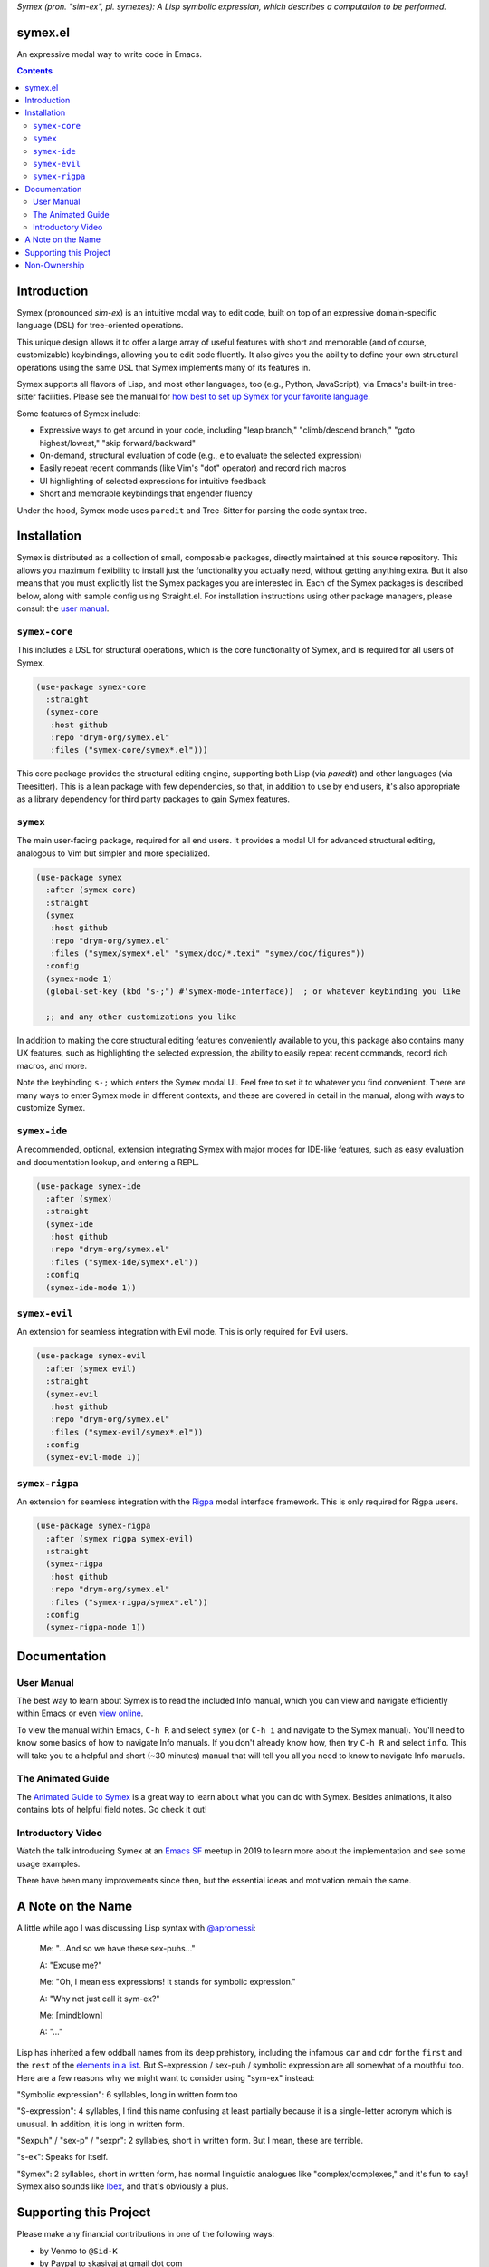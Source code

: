 .. raw:: html

  <p align="center">
    <img src="https://github.com/user-attachments/assets/5c1896bd-f3e6-49b9-b2fe-539e0b741e1a" alt="Symex logo" title="Symex logo" style="cursor:default;"/>
  </p>

*Symex (pron. "sim-ex", pl. symexes): A Lisp symbolic expression, which describes a computation to be performed.*

symex.el
========

.. image:: https://github.com/drym-org/symex.el/actions/workflows/test.yml/badge.svg
    :target: https://github.com/drym-org/symex.el/actions

.. image:: https://img.shields.io/badge/user%20manual-HTML-blue
    :target: https://drym-org.github.io/symex.el/

An expressive modal way to write code in Emacs.

.. contents:: :depth: 2

Introduction
============

Symex (pronounced *sim-ex*) is an intuitive modal way to edit code, built on top of an expressive domain-specific language (DSL) for tree-oriented operations.

This unique design allows it to offer a large array of useful features with short and memorable (and of course, customizable) keybindings, allowing you to edit code fluently. It also gives you the ability to define your own structural operations using the same DSL that Symex implements many of its features in.

Symex supports all flavors of Lisp, and most other languages, too (e.g., Python, JavaScript), via Emacs's built-in tree-sitter facilities. Please see the manual for `how best to set up Symex for your favorite language <https://drym-org.github.io/symex.el/Languages-Supported.html>`_.

Some features of Symex include:

- Expressive ways to get around in your code, including "leap branch," "climb/descend branch," "goto highest/lowest," "skip forward/backward"
- On-demand, structural evaluation of code (e.g., ``e`` to evaluate the selected expression)
- Easily repeat recent commands (like Vim's "dot" operator) and record rich macros
- UI highlighting of selected expressions for intuitive feedback
- Short and memorable keybindings that engender fluency

Under the hood, Symex mode uses ``paredit`` and Tree-Sitter for parsing the code syntax tree.

Installation
============

Symex is distributed as a collection of small, composable packages, directly maintained at this source repository. This allows you maximum flexibility to install just the functionality you actually need, without getting anything extra. But it also means that you must explicitly list the Symex packages you are interested in. Each of the Symex packages is described below, along with sample config using Straight.el. For installation instructions using other package managers, please consult the `user manual <https://drym-org.github.io/symex.el/>`_.

``symex-core``
--------------

This includes a DSL for structural operations, which is the core functionality of Symex, and is required for all users of Symex.

.. code-block:: elisp

  (use-package symex-core
    :straight
    (symex-core
     :host github
     :repo "drym-org/symex.el"
     :files ("symex-core/symex*.el")))

This core package provides the structural editing engine, supporting both Lisp (via `paredit`) and other languages (via Treesitter). This is a lean package with few dependencies, so that, in addition to use by end users, it's also appropriate as a library dependency for third party packages to gain Symex features.

``symex``
---------

The main user-facing package, required for all end users. It provides a modal UI for advanced structural editing, analogous to Vim but simpler and more specialized.

.. code-block:: elisp

  (use-package symex
    :after (symex-core)
    :straight
    (symex
     :host github
     :repo "drym-org/symex.el"
     :files ("symex/symex*.el" "symex/doc/*.texi" "symex/doc/figures"))
    :config
    (symex-mode 1)
    (global-set-key (kbd "s-;") #'symex-mode-interface))  ; or whatever keybinding you like

    ;; and any other customizations you like

In addition to making the core structural editing features conveniently available to you, this package also contains many UX features, such as highlighting the selected expression, the ability to easily repeat recent commands, record rich macros, and more.

Note the keybinding ``s-;`` which enters the Symex modal UI. Feel free to set it to whatever you find convenient. There are many ways to enter Symex mode in different contexts, and these are covered in detail in the manual, along with ways to customize Symex.

``symex-ide``
-------------

A recommended, optional, extension integrating Symex with major modes for IDE-like features, such as easy evaluation and documentation lookup, and entering a REPL.

.. code-block:: elisp

  (use-package symex-ide
    :after (symex)
    :straight
    (symex-ide
     :host github
     :repo "drym-org/symex.el"
     :files ("symex-ide/symex*.el"))
    :config
    (symex-ide-mode 1))

``symex-evil``
--------------

An extension for seamless integration with Evil mode. This is only required for Evil users.

.. code-block:: elisp

  (use-package symex-evil
    :after (symex evil)
    :straight
    (symex-evil
     :host github
     :repo "drym-org/symex.el"
     :files ("symex-evil/symex*.el"))
    :config
    (symex-evil-mode 1))

``symex-rigpa``
---------------

An extension for seamless integration with the `Rigpa <https://github.com/countvajhula/rigpa>`_ modal interface framework. This is only required for Rigpa users.

.. code-block:: elisp

  (use-package symex-rigpa
    :after (symex rigpa symex-evil)
    :straight
    (symex-rigpa
     :host github
     :repo "drym-org/symex.el"
     :files ("symex-rigpa/symex*.el"))
    :config
    (symex-rigpa-mode 1))

Documentation
=============

User Manual
-----------

The best way to learn about Symex is to read the included Info manual, which you can view and navigate efficiently within Emacs or even `view online <https://drym-org.github.io/symex.el/>`__.

To view the manual within Emacs, ``C-h R`` and select ``symex`` (or ``C-h i`` and navigate to the Symex manual). You'll need to know some basics of how to navigate Info manuals. If you don't already know how, then try ``C-h R`` and select ``info``. This will take you to a helpful and short (~30 minutes) manual that will tell you all you need to know to navigate Info manuals.

The Animated Guide
------------------

The `Animated Guide to Symex <https://countvajhula.com/2021/09/25/the-animated-guide-to-symex/>`_ is a great way to learn about what you can do with Symex. Besides animations, it also contains lots of helpful field notes. Go check it out!

Introductory Video
------------------

Watch the talk introducing Symex at an `Emacs SF <https://www.meetup.com/Emacs-SF/>`_ meetup in 2019 to learn more about the implementation and see some usage examples.

There have been many improvements since then, but the essential ideas and motivation remain the same.

.. raw:: html

  <p align="center">
    <a href="https://www.youtube.com/watch?v=a5s1ScTx8Zk">
      <img src="https://i.imgur.com/tk1x1p0.jpg" alt="Watch video" title="Watch video"/>
    </a>
  </p>

A Note on the Name
==================
A little while ago I was discussing Lisp syntax with `@apromessi <https://github.com/apromessi>`_:

    Me: "...And so we have these sex-puhs..."
    
    A: "Excuse me?"
    
    Me: "Oh, I mean ess expressions! It stands for symbolic expression."
    
    A: "Why not just call it sym-ex?"
    
    Me: [mindblown]
    
    A: "..."

Lisp has inherited a few oddball names from its deep prehistory, including the infamous ``car`` and ``cdr`` for the ``first`` and the ``rest`` of the `elements in a list <http://www.blogbyben.com/2011/04/best-bumper-sticker-ever.html>`_. But S-expression / sex-puh / symbolic expression are all somewhat of a mouthful too. Here are a few reasons why we might want to consider using "sym-ex" instead:

"Symbolic expression": 6 syllables, long in written form too

"S-expression": 4 syllables, I find this name confusing at least partially because it is a single-letter acronym which is unusual. In addition, it is long in written form.

"Sexpuh" / "sex-p" / "sexpr": 2 syllables, short in written form. But I mean, these are terrible.

"s-ex": Speaks for itself.

"Symex": 2 syllables, short in written form, has normal linguistic analogues like "complex/complexes," and it's fun to say! Symex also sounds like `Ibex <https://en.wikipedia.org/wiki/Ibex>`_, and that's obviously a plus.

Supporting this Project
=======================

Please make any financial contributions in one of the following ways:

- by Venmo to ``@Sid-K``
- by Paypal to skasivaj at gmail dot com

Please mention "Symex" in your message.

This project follows Attribution-Based Economics as described in `drym-org/foundation <https://github.com/drym-org/foundation>`_. Any financial contributions will be distributed to contributors and antecedents as agreed-upon in a collective process that anyone may participate in. To see the current distributions, take a look at `abe/attributions.txt <https://github.com/drym-org/symex.el/blob/main/abe/attributions.txt>`_. To see payments made into and out of the project, see the `abe <https://github.com/drym-org/symex.el/blob/main/abe/>`__ folder. If your payment is not reflected there within 3 days, or if you would prefer to, you are welcome to submit an issue or pull request to report the payment yourself -- all payments into and out of the repository are to be publicly reported (but may be anonymized if desired).

Additionally, if your voluntary payments exceed the agreed-upon "market price" of the project (see `price.txt <https://github.com/drym-org/symex.el/blob/main/abe/price.txt>`_), that additional amount will be treated as an investment, entitling you to a share in future revenues, including payments made to the project in the future or attributive revenue from other projects.

This project will distribute payments according to the ABE guidelines specified in the constitution. In particular, it may take up to 90 days to distribute the initial payments if DIA has not already been conducted for this project. After that, payments will be distributed to contributors (including investors) at each meeting of the `DIA congress <https://github.com/drym-org/dia-symex>`__ (e.g. approximately quarterly).

Non-Ownership
=============

This work is not owned by anyone. Please see the `Declaration of Non-Ownership <https://github.com/drym-org/foundation/blob/main/Declaration_of_Non_Ownership.md>`_.

.. raw:: html

  <p align="center">
    <img src="https://user-images.githubusercontent.com/401668/98453162-e3ca2f00-210a-11eb-8669-c1048ff4547c.jpg" width="618" height="410" alt="Symex the Squirrel" title="Symex the Squirrel" style="cursor:default;"/>
  </p>
